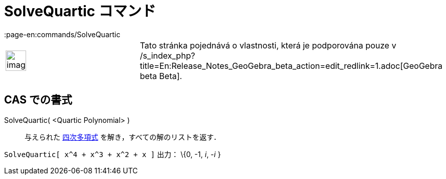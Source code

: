 = SolveQuartic コマンド
:page-en:commands/SolveQuartic
ifdef::env-github[:imagesdir: /ja/modules/ROOT/assets/images]

[width="100%",cols="50%,50%",]
|===
a|
image:Ambox_content.png[image,width=40,height=40]

|Tato stránka pojednává o vlastnosti, která je podporována pouze v
/s_index_php?title=En:Release_Notes_GeoGebra_beta_action=edit_redlink=1.adoc[GeoGebra beta Beta].
|===

== CAS での書式

SolveQuartic( <Quartic Polynomial> )::
  与えられた https://en.wikipedia.org/wiki/ja:%E5%9B%9B%E6%AC%A1%E5%87%BD%E6%95%B0[四次多項式]
  を解き，すべての解のリストを返す．

[EXAMPLE]
====

`++SolveQuartic[ x^4 + x^3 + x^2 + x ]++` 出力： \{0, -1, _i_, -_i_ }

====
